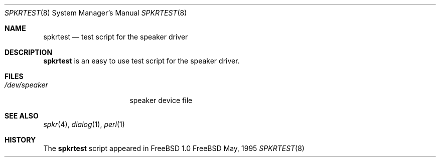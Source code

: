 .Dd May, 1995
.Dt SPKRTEST 8
.Os FreeBSD

.Sh NAME
.Nm spkrtest
.Nd test script for the speaker driver

.Sh DESCRIPTION
.Nm
is an easy to use test script for the speaker driver.

.Sh FILES
.Bl -tag -width /dev/speakerxx
.It Pa /dev/speaker
speaker device file
.El

.Sh SEE ALSO
.Xr spkr 4 ,
.Xr dialog 1 ,
.Xr perl 1

.\" only for the record
.\" .Sh AUTHOR
.\" Eric S. Raymond <esr@snark.thyrsus.com) June 1990;
.\" dialog+perl by Wolfram Schneider <wosch@cs.tu-berlin.de>, May 1995

.Sh HISTORY
The
.Nm
script appeared in FreeBSD 1.0
